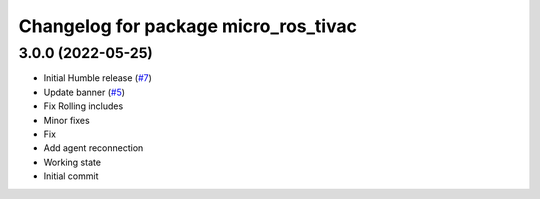 ^^^^^^^^^^^^^^^^^^^^^^^^^^^^^^^^^^^^^
Changelog for package micro_ros_tivac
^^^^^^^^^^^^^^^^^^^^^^^^^^^^^^^^^^^^^

3.0.0 (2022-05-25)
------------------
* Initial Humble release (`#7 <https://github.com/micro-ROS/micro_ros_tivac_launchpad_app/issues/7>`_)
* Update banner (`#5 <https://github.com/micro-ROS/micro_ros_tivac_launchpad_app/issues/5>`_)
* Fix Rolling includes
* Minor fixes
* Fix
* Add agent reconnection
* Working state
* Initial commit
